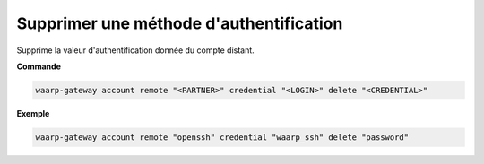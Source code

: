 ========================================
Supprimer une méthode d'authentification
========================================

.. program:: waarp-gateway account remote credential delete

Supprime la valeur d'authentification donnée du compte distant.

**Commande**

.. code-block:: shell

   waarp-gateway account remote "<PARTNER>" credential "<LOGIN>" delete "<CREDENTIAL>"

**Exemple**

.. code-block:: shell

   waarp-gateway account remote "openssh" credential "waarp_ssh" delete "password"
